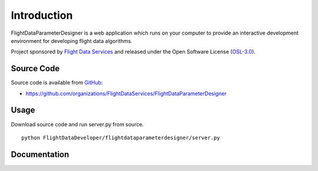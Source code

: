 Introduction
============

FlightDataParameterDesigner is a web application which runs on your computer to 
provide an interactive development environment for developing flight
data algorithms.

Project sponsored by `Flight Data Services`_ and released under the Open 
Software License (`OSL-3.0`_).

Source Code
-----------

Source code is available from `GitHub`_:

* https://github.com/organizations/FlightDataServices/FlightDataParameterDesigner

Usage
-----

Download source code and run server.py from source.
::

    python FlightDataDeveloper/flightdataparameterdesigner/server.py

Documentation
-------------

.. _Flight Data Services: http://www.flightdataservices.com/
.. _Flight Data Community: http://www.flightdatacommunity.com/
.. _OSL-3.0: http://www.opensource.org/licenses/osl-3.0.php
.. _GitHub: https://github.com/
.. _Python Package Index: http://pypi.python.org/

.. image:: https://cruel-carlota.pagodabox.com/9932acf5231d508d118026b0e621d296
    :alt: githalytics.com
    :target: http://githalytics.com/FlightDataServices/FlightDataParameterDesigner
